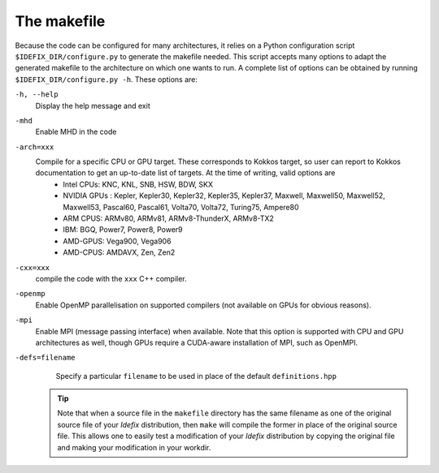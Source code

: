 The makefile
=====================

Because the code can be configured for many architectures, it relies on a Python configuration script ``$IDEFIX_DIR/configure.py`` to generate the makefile needed. This script accepts
many options to adapt the generated makefile to the architecture on which one wants to run. A complete list of options can be obtained by running ``$IDEFIX_DIR/configure.py -h``. These options are:

``-h, --help``
    Display the help message and exit
``-mhd``
    Enable MHD in the code
``-arch=xxx``
    Compile for a specific CPU or GPU target. These corresponds to Kokkos target, so user can report to Kokkos documentation to get an up-to-date list of targets. At the time of writing, valid options are
     + Intel CPUs:    KNC, KNL, SNB, HSW, BDW, SKX
     + NVIDIA GPUs :  Kepler, Kepler30, Kepler32, Kepler35, Kepler37, Maxwell, Maxwell50, Maxwell52, Maxwell53, Pascal60, Pascal61, Volta70, Volta72, Turing75, Ampere80
     + ARM CPUS:      ARMv80, ARMv81, ARMv8-ThunderX, ARMv8-TX2
     + IBM:      BGQ, Power7, Power8, Power9
     + AMD-GPUS: Vega900, Vega906
     + AMD-CPUS: AMDAVX, Zen, Zen2
``-cxx=xxx``
    compile the code with the ``xxx`` C++ compiler.
``-openmp``
    Enable OpenMP parallelisation on supported compilers (not available on GPUs for obvious reasons).

``-mpi``
    Enable MPI (message passing interface) when available. Note that this option is supported with CPU and GPU architectures as well, though GPUs require a CUDA-aware installation of MPI, such as OpenMPI.
``-defs=filename``
    Specify a particular ``filename`` to be used in place of the default ``definitions.hpp``

  .. tip::
    Note that when a source file in the ``makefile`` directory has the same filename as one of the original source file of your *Idefix* distribution, then
    ``make`` will compile the former in place of the original source file. This allows one to easily test a modification of your *Idefix* distribution
    by copying the original file and making your modification in your workdir.

